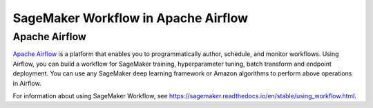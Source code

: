 ====================================
SageMaker Workflow in Apache Airflow
====================================

Apache Airflow
~~~~~~~~~~~~~~

`Apache Airflow <https://airflow.apache.org/index.html>`_
is a platform that enables you to programmatically author, schedule, and monitor workflows. Using Airflow,
you can build a workflow for SageMaker training, hyperparameter tuning, batch transform and endpoint deployment.
You can use any SageMaker deep learning framework or Amazon algorithms to perform above operations in Airflow.

For information about using SageMaker Workflow, see https://sagemaker.readthedocs.io/en/stable/using_workflow.html.